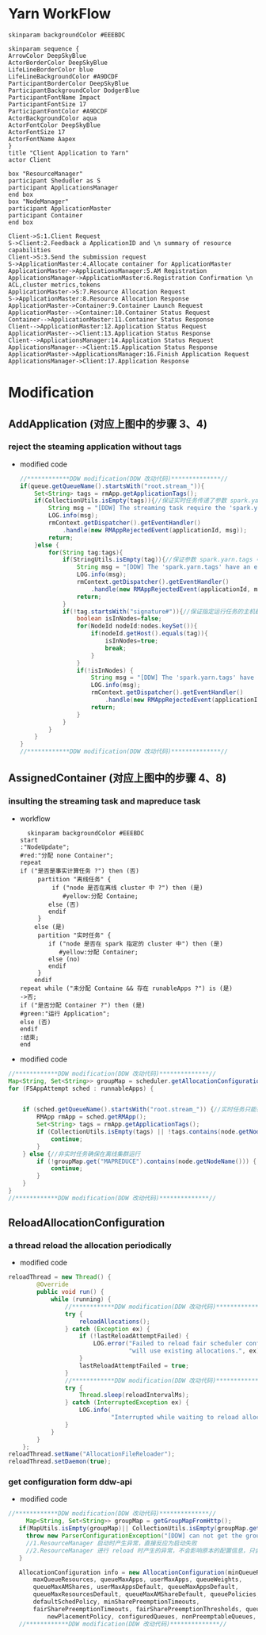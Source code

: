 #+HTML_HEAD: <link rel="stylesheet" type="text/css" href="http://www.pirilampo.org/styles/readtheorg/css/htmlize.css"/>
#+HTML_HEAD: <link rel="stylesheet" type="text/css" href="http://www.pirilampo.org/styles/readtheorg/css/readtheorg.css"/>

#+HTML_HEAD: <script src="https://ajax.googleapis.com/ajax/libs/jquery/2.1.3/jquery.min.js"></script>
#+HTML_HEAD: <script src="https://maxcdn.bootstrapcdn.com/bootstrap/3.3.4/js/bootstrap.min.js"></script>
#+HTML_HEAD: <script type="text/javascript" src="http://www.pirilampo.org/styles/lib/js/jquery.stickytableheaders.js"></script>
#+HTML_HEAD: <script type="text/javascript" src="http://www.pirilampo.org/styles/readtheorg/js/readtheorg.js"></script>
#+LATEX_CLASS: ctexart
* Yarn WorkFlow
#+BEGIN_SRC plantuml :file ../images/yarn-workflow-sequenceuml.png  :cmdline -charset UTF-8
  skinparam backgroundColor #EEEBDC

  skinparam sequence {
  ArrowColor DeepSkyBlue
  ActorBorderColor DeepSkyBlue
  LifeLineBorderColor blue
  LifeLineBackgroundColor #A9DCDF
  ParticipantBorderColor DeepSkyBlue
  ParticipantBackgroundColor DodgerBlue
  ParticipantFontName Impact
  ParticipantFontSize 17
  ParticipantFontColor #A9DCDF
  ActorBackgroundColor aqua
  ActorFontColor DeepSkyBlue
  ActorFontSize 17
  ActorFontName Aapex
  }
  title "Client Application to Yarn"
  actor Client

  box "ResourceManager"
  participant Shedudler as S
  participant ApplicationsManager
  end box
  box "NodeManager"
  participant ApplicationMaster
  participant Container
  end box

  Client->S:1.Client Request
  S->Client:2.Feedback a ApplicationID and \n summary of resource capabilities
  Client->S:3.Send the submission request
  S->ApplicationMaster:4.Allocate container for ApplicationMaster
  ApplicationMaster->ApplicationsManager:5.AM Registration
  ApplicationsManager->ApplicationMaster:6.Registration Confirmation \n ACL,cluster metrics,tokens
  ApplicationMaster->S:7.Resource Allocation Request
  S->ApplicationMaster:8.Resource Allocation Response
  ApplicationMaster->Container:9.Container Launch Request
  ApplicationMaster-->Container:10.Container Status Request
  Container-->ApplicationMaster:11.Container Status Response
  Client-->ApplicationMaster:12.Application Status Request
  ApplicationMaster-->Client:13.Application Status Response
  Client-->ApplicationsManager:14.Application Status Request
  ApplicationsManager-->Client:15.Application Status Response
  ApplicationMaster->ApplicationsManager:16.Finish Application Request
  ApplicationsManager->Client:17.Application Response
#+END_SRC

#+RESULTS:
[[file:../images/yarn-workflow-sequenceuml.png]]

* Modification 
** AddApplication (对应上图中的步骤 3、4)
*** reject the steaming application without tags
- modified code
  #+BEGIN_SRC  java
    //************DDW modification(DDW 改动代码)**************//
    if(queue.getQueueName().startsWith("root.stream_")){
        Set<String> tags = rmApp.getApplicationTags();
        if(CollectionUtils.isEmpty(tags)){//保证实时任务传递了参数 spark.yarn.tags
            String msg = "[DDW] The streaming task require the 'spark.yarn.tags' when submitting to queue: "+queue.getQueueName();
            LOG.info(msg);
            rmContext.getDispatcher().getEventHandler()
                .handle(new RMAppRejectedEvent(applicationId, msg));
            return;
        }else {
            for(String tag:tags){
                if(StringUtils.isEmpty(tag)){//保证参数 spark.yarn.tags 中的每个值都存在
                    String msg = "[DDW] The 'spark.yarn.tags' have an empty tag when submitting to queue: "+queue.getQueueName();
                    LOG.info(msg);
                    rmContext.getDispatcher().getEventHandler()
                        .handle(new RMAppRejectedEvent(applicationId, msg));
                    return;
                }
                if(!tag.startsWith("signature#")){//保证指定运行任务的主机都是在集群中
                    boolean isInNodes=false;
                    for(NodeId nodeId:nodes.keySet()){
                        if(nodeId.getHost().equals(tag)){
                            isInNodes=true;
                            break;
                        }
                    }
                    if(!isInNodes) {
                        String msg = "[DDW] The 'spark.yarn.tags' have a host that is not in real-time cluster  when submitting to queue: " + queue.getQueueName();
                        LOG.info(msg);
                        rmContext.getDispatcher().getEventHandler()
                            .handle(new RMAppRejectedEvent(applicationId, msg));
                        return;
                    }
                }
            }
        }
    }
    //************DDW modification(DDW 改动代码)**************// 
  #+END_SRC 
** AssignedContainer (对应上图中的步骤 4、8)
*** insulting the streaming task and mapreduce task
- workflow
  #+BEGIN_SRC  plantuml :file ../images/yarn-insulate-with-streaming-and-mapreduce.png :export none :cmdline -charset UTF-8
  skinparam backgroundColor #EEEBDC
start
:"NodeUpdate";
#red:"分配 none Container";
repeat
if ("是否是事实计算任务 ?") then (否)
     partition "离线任务" {
         if ("node 是否在离线 cluster 中 ?") then (是)
            #yellow:分配 Containe;
        else (否)
        endif 
     }
    else (是)
     partition "实时任务" {
        if ("node 是否在 spark 指定的 cluster 中") then (是)
           #yellow:分配 Container;
        else (no)
        endif
     }
    endif
repeat while ("未分配 Containe && 存在 runableApps ?") is (是)
->否;
if ("是否分配 Container ?") then (是)
#green:"运行 Application";
else (否)
endif
:结束;
end
  #+END_SRC


- modified code
#+BEGIN_SRC java
  //************DDW modification(DDW 改动代码)**************//
  Map<String, Set<String>> groupMap = scheduler.getAllocationConfiguration().getGroupMap();
  for (FSAppAttempt sched : runnableApps) {


      if (sched.getQueueName().startsWith("root.stream_")) {//实时任务只能在任务指定的 node 上运行
          RMApp rmApp = sched.getRMApp();
          Set<String> tags = rmApp.getApplicationTags();
          if (CollectionUtils.isEmpty(tags) || !tags.contains(node.getNodeName())) {
              continue;
          }
      } else {//非实时任务确保在离线集群运行
          if (!groupMap.get("MAPREDUCE").contains(node.getNodeName())) {
              continue;
          }
      }
  }
  //************DDW modification(DDW 改动代码)**************//
#+END_SRC

** ReloadAllocationConfiguration
*** a thread reload the allocation periodically
  - modified code
#+BEGIN_SRC java
  reloadThread = new Thread() {
          @Override
          public void run() {
              while (running) {
                  //************DDW modification(DDW 改动代码)**************//
                  try {
                      reloadAllocations();
                  } catch (Exception ex) {
                      if (!lastReloadAttemptFailed) {
                          LOG.error("Failed to reload fair scheduler config file - " +
                                    "will use existing allocations.", ex);
                      }
                      lastReloadAttemptFailed = true;
                  }
                  //************DDW modification(DDW 改动代码)**************//
                  try {
                      Thread.sleep(reloadIntervalMs);
                  } catch (InterruptedException ex) {
                      LOG.info(
                               "Interrupted while waiting to reload alloc configuration");
                  }
              }
          }
      };
  reloadThread.setName("AllocationFileReloader");
  reloadThread.setDaemon(true);
#+END_SRC
*** get configuration form ddw-api
- modified code
#+BEGIN_SRC java
   //************DDW modification(DDW 改动代码)**************//
        Map<String, Set<String>> groupMap = getGroupMapFromHttp();
      if(MapUtils.isEmpty(groupMap)|| CollectionUtils.isEmpty(groupMap.get("MAPREDUCE")) {
        throw new ParserConfigurationException("[DDW] can not get the group configuration from http!!!");
        //1.ResourceManager 启动时产生异常，直接反应为启动失败
        //2.ResourceManager 进行 reload 时产生的异常，不会影响原本的配置信息，只会在日志中输出错误
      }

      AllocationConfiguration info = new AllocationConfiguration(minQueueResources,
          maxQueueResources, queueMaxApps, userMaxApps, queueWeights,
          queueMaxAMShares, userMaxAppsDefault, queueMaxAppsDefault,
          queueMaxResourcesDefault, queueMaxAMShareDefault, queuePolicies,
          defaultSchedPolicy, minSharePreemptionTimeouts,
          fairSharePreemptionTimeouts, fairSharePreemptionThresholds, queueAcls,
              newPlacementPolicy, configuredQueues, nonPreemptableQueues, groupMap);
      //************DDW modification(DDW 改动代码)**************//
#+END_SRC
